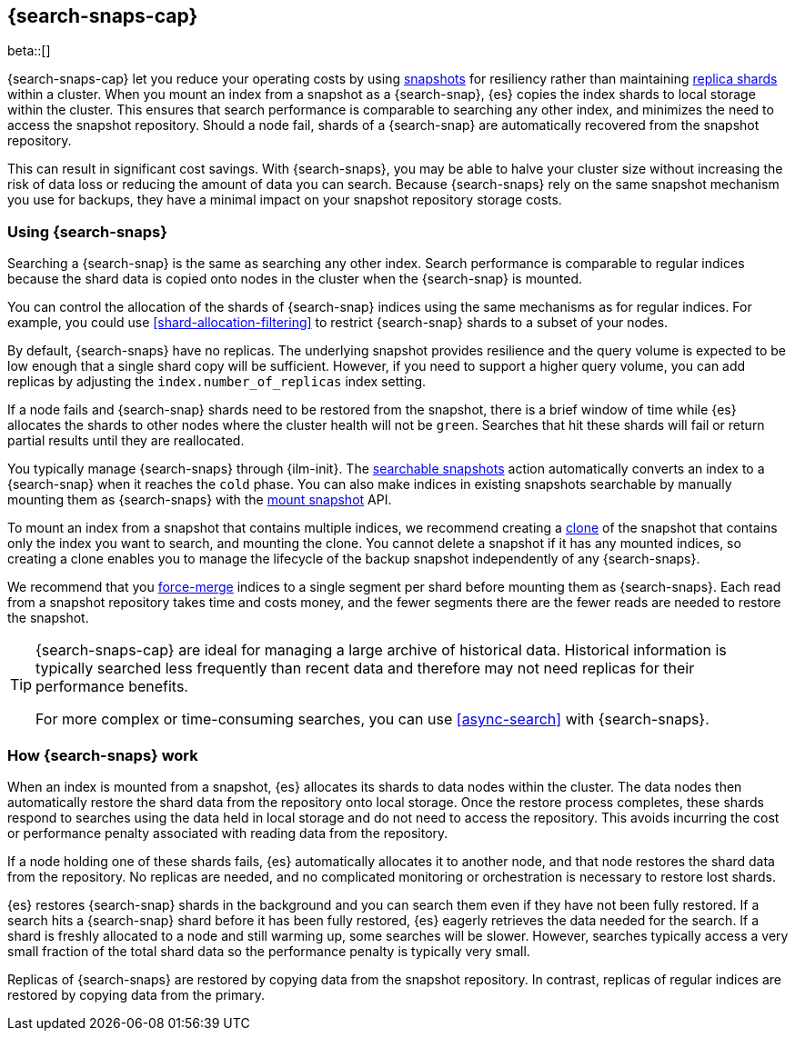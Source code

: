 [[searchable-snapshots]]
== {search-snaps-cap}

beta::[]

{search-snaps-cap} let you reduce your operating costs by using
<<snapshot-restore, snapshots>> for resiliency rather than maintaining
<<scalability,replica shards>> within a cluster. When you mount an index from a
snapshot as a {search-snap}, {es} copies the index shards to local storage
within the cluster. This ensures that search performance is comparable to
searching any other index, and minimizes the need to access the snapshot
repository. Should a node fail, shards of a {search-snap} are automatically
recovered from the snapshot repository.

This can result in significant cost savings. With {search-snaps}, you may be
able to halve your cluster size without increasing the risk of data loss or
reducing the amount of data you can search. Because {search-snaps} rely on the
same snapshot mechanism you use for backups, they have a minimal impact on your
snapshot repository storage costs.

[discrete]
[[using-searchable-snapshots]]
=== Using {search-snaps}

Searching a {search-snap} is the same as searching any other index. Search
performance is comparable to regular indices because the shard data is copied
onto nodes in the cluster when the {search-snap} is mounted.

You can control the allocation of the shards of {search-snap} indices using the
same mechanisms as for regular indices. For example, you could use
<<shard-allocation-filtering>> to restrict {search-snap} shards to a subset of
your nodes.

By default, {search-snaps} have no replicas. The underlying snapshot provides
resilience and the query volume is expected to be low enough that a single
shard copy will be sufficient. However, if you need to support a higher query
volume, you can add replicas by adjusting the `index.number_of_replicas` index
setting.

If a node fails and {search-snap} shards need to be restored from the snapshot,
there is a brief window of time while {es} allocates the shards to other nodes
where the cluster health will not be `green`. Searches that hit these shards
will fail or return partial results until they are reallocated.

You typically manage {search-snaps} through {ilm-init}. The
<<ilm-searchable-snapshot, searchable snapshots>> action automatically converts
an index to a {search-snap} when it reaches the `cold` phase. You can also make
indices in existing snapshots searchable by manually mounting them as
{search-snaps} with the <<searchable-snapshots-api-mount-snapshot, mount
snapshot>> API.

To mount an index from a snapshot that contains multiple indices, we recommend
creating a <<clone-snapshot-api, clone>> of the snapshot that contains only the
index you want to search, and mounting the clone. You cannot delete a snapshot
if it has any mounted indices, so creating a clone enables you to manage the
lifecycle of the backup snapshot independently of any {search-snaps}.

We recommend that you <<indices-forcemerge, force-merge>> indices to a single
segment per shard before mounting them as {search-snaps}. Each read from a
snapshot repository takes time and costs money, and the fewer segments there
are the fewer reads are needed to restore the snapshot.

[TIP]
====
{search-snaps-cap} are ideal for managing a large archive of historical data.
Historical information is typically searched less frequently than recent data
and therefore may not need replicas for their performance benefits.

For more complex or time-consuming searches, you can use <<async-search>> with
{search-snaps}.
====

[discrete]
[[how-searchable-snapshots-work]]
=== How {search-snaps} work

When an index is mounted from a snapshot, {es} allocates its shards to data
nodes within the cluster. The data nodes then automatically restore the shard
data from the repository onto local storage. Once the restore process
completes, these shards respond to searches using the data held in local
storage and do not need to access the repository. This avoids incurring the
cost or performance penalty associated with reading data from the repository.

If a node holding one of these shards fails, {es} automatically allocates it to
another node, and that node restores the shard data from the repository. No
replicas are needed, and no complicated monitoring or orchestration is
necessary to restore lost shards.

{es} restores {search-snap} shards in the background and you can search them
even if they have not been fully restored. If a search hits a {search-snap}
shard before it has been fully restored, {es} eagerly retrieves the data needed
for the search. If a shard is freshly allocated to a node and still warming up,
some searches will be slower. However, searches typically access a very small
fraction of the total shard data so the performance penalty is typically very
small.

Replicas of {search-snaps} are restored by copying data from the snapshot
repository. In contrast, replicas of regular indices are restored by copying
data from the primary.
